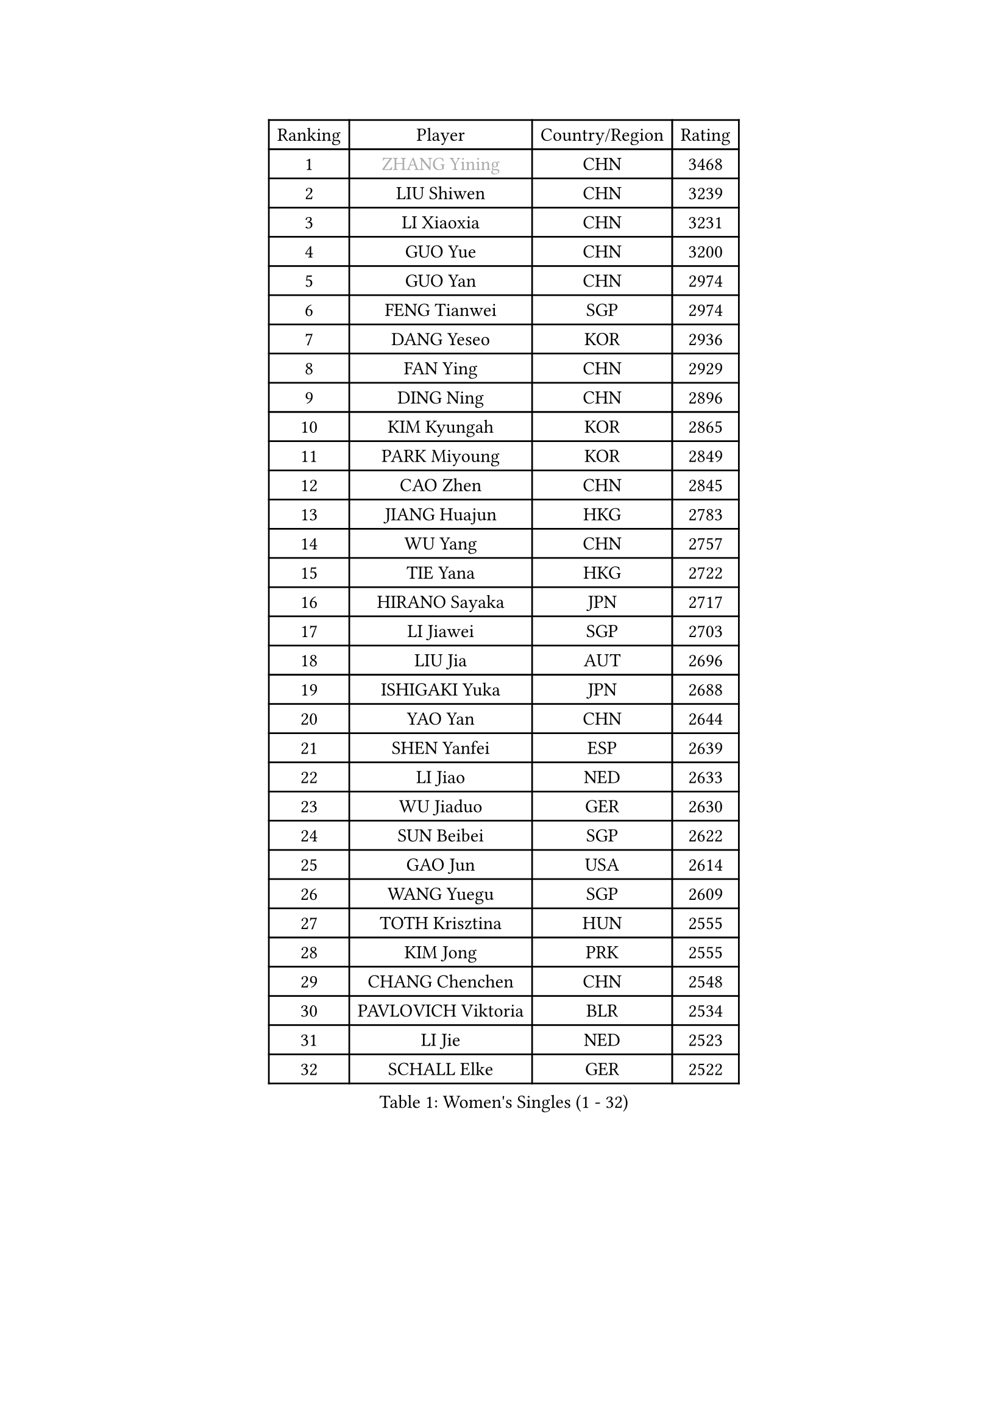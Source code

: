 
#set text(font: ("Courier New", "NSimSun"))
#figure(
  caption: "Women's Singles (1 - 32)",
    table(
      columns: 4,
      [Ranking], [Player], [Country/Region], [Rating],
      [1], [#text(gray, "ZHANG Yining")], [CHN], [3468],
      [2], [LIU Shiwen], [CHN], [3239],
      [3], [LI Xiaoxia], [CHN], [3231],
      [4], [GUO Yue], [CHN], [3200],
      [5], [GUO Yan], [CHN], [2974],
      [6], [FENG Tianwei], [SGP], [2974],
      [7], [DANG Yeseo], [KOR], [2936],
      [8], [FAN Ying], [CHN], [2929],
      [9], [DING Ning], [CHN], [2896],
      [10], [KIM Kyungah], [KOR], [2865],
      [11], [PARK Miyoung], [KOR], [2849],
      [12], [CAO Zhen], [CHN], [2845],
      [13], [JIANG Huajun], [HKG], [2783],
      [14], [WU Yang], [CHN], [2757],
      [15], [TIE Yana], [HKG], [2722],
      [16], [HIRANO Sayaka], [JPN], [2717],
      [17], [LI Jiawei], [SGP], [2703],
      [18], [LIU Jia], [AUT], [2696],
      [19], [ISHIGAKI Yuka], [JPN], [2688],
      [20], [YAO Yan], [CHN], [2644],
      [21], [SHEN Yanfei], [ESP], [2639],
      [22], [LI Jiao], [NED], [2633],
      [23], [WU Jiaduo], [GER], [2630],
      [24], [SUN Beibei], [SGP], [2622],
      [25], [GAO Jun], [USA], [2614],
      [26], [WANG Yuegu], [SGP], [2609],
      [27], [TOTH Krisztina], [HUN], [2555],
      [28], [KIM Jong], [PRK], [2555],
      [29], [CHANG Chenchen], [CHN], [2548],
      [30], [PAVLOVICH Viktoria], [BLR], [2534],
      [31], [LI Jie], [NED], [2523],
      [32], [SCHALL Elke], [GER], [2522],
    )
  )#pagebreak()

#set text(font: ("Courier New", "NSimSun"))
#figure(
  caption: "Women's Singles (33 - 64)",
    table(
      columns: 4,
      [Ranking], [Player], [Country/Region], [Rating],
      [33], [FUKUHARA Ai], [JPN], [2509],
      [34], [ODOROVA Eva], [SVK], [2508],
      [35], [WANG Chen], [CHN], [2501],
      [36], [LI Qian], [POL], [2494],
      [37], [SEOK Hajung], [KOR], [2471],
      [38], [LIN Ling], [HKG], [2463],
      [39], [FUKUOKA Haruna], [JPN], [2452],
      [40], [#text(gray, "TASEI Mikie")], [JPN], [2441],
      [41], [PENG Luyang], [CHN], [2435],
      [42], [WU Xue], [DOM], [2431],
      [43], [LI Xiaodan], [CHN], [2430],
      [44], [ISHIKAWA Kasumi], [JPN], [2399],
      [45], [LEE Eunhee], [KOR], [2390],
      [46], [VACENOVSKA Iveta], [CZE], [2389],
      [47], [RAO Jingwen], [CHN], [2369],
      [48], [ZHU Fang], [ESP], [2363],
      [49], [PASKAUSKIENE Ruta], [LTU], [2358],
      [50], [PESOTSKA Margaryta], [UKR], [2339],
      [51], [YU Mengyu], [SGP], [2330],
      [52], [MONTEIRO DODEAN Daniela], [ROU], [2326],
      [53], [LI Xue], [FRA], [2319],
      [54], [LAU Sui Fei], [HKG], [2317],
      [55], [FUJINUMA Ai], [JPN], [2315],
      [56], [KOMWONG Nanthana], [THA], [2313],
      [57], [STEFANOVA Nikoleta], [ITA], [2302],
      [58], [XIAN Yifang], [FRA], [2283],
      [59], [STRBIKOVA Renata], [CZE], [2278],
      [60], [TAN Wenling], [ITA], [2273],
      [61], [#text(gray, "PAOVIC Sandra")], [CRO], [2245],
      [62], [PAVLOVICH Veronika], [BLR], [2228],
      [63], [SHAN Xiaona], [GER], [2220],
      [64], [NI Xia Lian], [LUX], [2217],
    )
  )#pagebreak()

#set text(font: ("Courier New", "NSimSun"))
#figure(
  caption: "Women's Singles (65 - 96)",
    table(
      columns: 4,
      [Ranking], [Player], [Country/Region], [Rating],
      [65], [KRAVCHENKO Marina], [ISR], [2209],
      [66], [TIKHOMIROVA Anna], [RUS], [2195],
      [67], [SAMARA Elizabeta], [ROU], [2195],
      [68], [CHENG I-Ching], [TPE], [2190],
      [69], [LI Qiangbing], [AUT], [2188],
      [70], [HIURA Reiko], [JPN], [2185],
      [71], [ERDELJI Anamaria], [SRB], [2185],
      [72], [BOROS Tamara], [CRO], [2180],
      [73], [POTA Georgina], [HUN], [2172],
      [74], [ZHANG Rui], [HKG], [2166],
      [75], [HUANG Yi-Hua], [TPE], [2163],
      [76], [JIA Jun], [CHN], [2153],
      [77], [CHOI Moonyoung], [KOR], [2151],
      [78], [BARTHEL Zhenqi], [GER], [2150],
      [79], [PARK Youngsook], [KOR], [2141],
      [80], [YAN Chimei], [SMR], [2140],
      [81], [SKOV Mie], [DEN], [2139],
      [82], [JEE Minhyung], [AUS], [2136],
      [83], [ROBERTSON Laura], [GER], [2135],
      [84], [BOLLMEIER Nadine], [GER], [2134],
      [85], [LOVAS Petra], [HUN], [2131],
      [86], [#text(gray, "JEON Hyekyung")], [KOR], [2130],
      [87], [#text(gray, "JIAO Yongli")], [ESP], [2116],
      [88], [GANINA Svetlana], [RUS], [2111],
      [89], [EKHOLM Matilda], [SWE], [2108],
      [90], [#text(gray, "LU Yun-Feng")], [TPE], [2103],
      [91], [SUH Hyo Won], [KOR], [2102],
      [92], [WAKAMIYA Misako], [JPN], [2091],
      [93], [KONISHI An], [JPN], [2089],
      [94], [MOCROUSOV Elena], [MDA], [2089],
      [95], [FUJII Hiroko], [JPN], [2083],
      [96], [SHIM Serom], [KOR], [2077],
    )
  )#pagebreak()

#set text(font: ("Courier New", "NSimSun"))
#figure(
  caption: "Women's Singles (97 - 128)",
    table(
      columns: 4,
      [Ranking], [Player], [Country/Region], [Rating],
      [97], [BILENKO Tetyana], [UKR], [2070],
      [98], [HU Melek], [TUR], [2070],
      [99], [MOLNAR Cornelia], [CRO], [2062],
      [100], [MOON Hyunjung], [KOR], [2058],
      [101], [PARTYKA Natalia], [POL], [2056],
      [102], [#text(gray, "TERUI Moemi")], [JPN], [2044],
      [103], [LANG Kristin], [GER], [2040],
      [104], [LAY Jian Fang], [AUS], [2031],
      [105], [PROKHOROVA Yulia], [RUS], [2027],
      [106], [KO Somi], [KOR], [2027],
      [107], [ETSUZAKI Ayumi], [JPN], [2007],
      [108], [TIMINA Elena], [NED], [2006],
      [109], [DVORAK Galia], [ESP], [1998],
      [110], [FADEEVA Oxana], [RUS], [1998],
      [111], [MIAO Miao], [AUS], [1993],
      [112], [#text(gray, "NEGRISOLI Laura")], [ITA], [1993],
      [113], [FEHER Gabriela], [SRB], [1990],
      [114], [DOLGIKH Maria], [RUS], [1984],
      [115], [KUZMINA Elena], [RUS], [1979],
      [116], [XU Jie], [POL], [1976],
      [117], [#text(gray, "KOLODYAZHNAYA Ekaterina")], [RUS], [1972],
      [118], [KRAMER Tanja], [GER], [1965],
      [119], [MORIZONO Misaki], [JPN], [1964],
      [120], [KIM Kyungha], [KOR], [1964],
      [121], [NTOULAKI Ekaterina], [GRE], [1963],
      [122], [KASABOVA Asya], [BUL], [1961],
      [123], [KIM Junghyun], [KOR], [1952],
      [124], [GRZYBOWSKA-FRANC Katarzyna], [POL], [1951],
      [125], [YU Kwok See], [HKG], [1950],
      [126], [LI Chunli], [NZL], [1949],
      [127], [YOON Sunae], [KOR], [1947],
      [128], [GATINSKA Katalina], [BUL], [1946],
    )
  )
